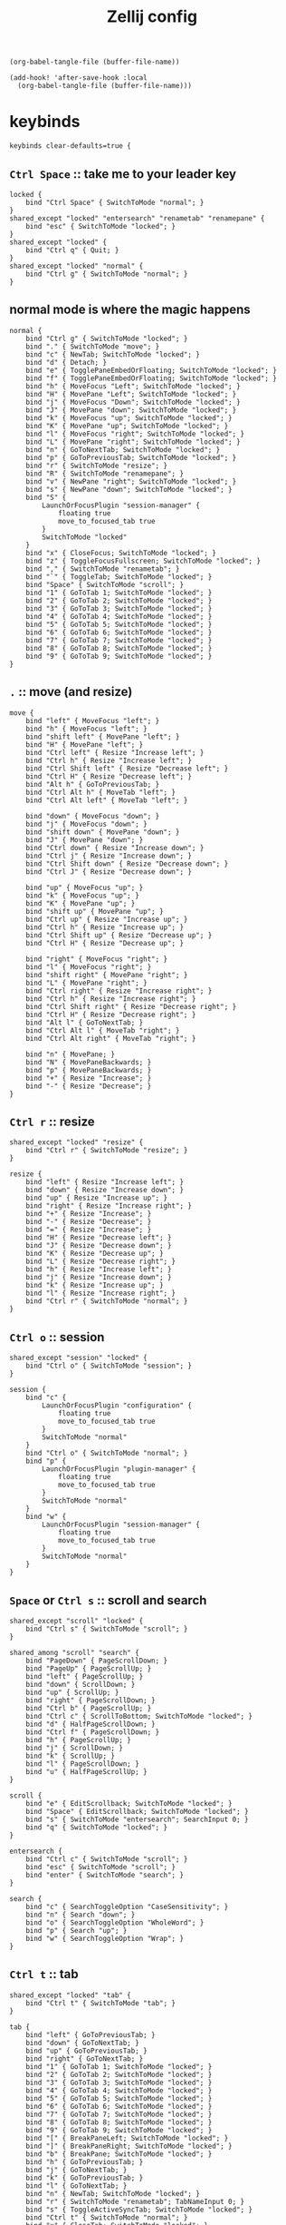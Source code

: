 #+title: Zellij config

#+begin_src elisp :results none
(org-babel-tangle-file (buffer-file-name))
#+end_src

#+begin_src elisp :results none
(add-hook! 'after-save-hook :local
  (org-babel-tangle-file (buffer-file-name)))
#+end_src

* keybinds
#+begin_src kdl :tangle config.kdl
keybinds clear-defaults=true {
#+end_src

** =Ctrl Space= :: take me to your leader key
#+begin_src kdl :tangle config.kdl
    locked {
        bind "Ctrl Space" { SwitchToMode "normal"; }
    }
    shared_except "locked" "entersearch" "renametab" "renamepane" {
        bind "esc" { SwitchToMode "locked"; }
    }
    shared_except "locked" {
        bind "Ctrl q" { Quit; }
    }
    shared_except "locked" "normal" {
        bind "Ctrl g" { SwitchToMode "normal"; }
    }
#+end_src

** normal mode is where the magic happens
#+begin_src kdl :tangle config.kdl
    normal {
        bind "Ctrl g" { SwitchToMode "locked"; }
        bind "." { SwitchToMode "move"; }
        bind "c" { NewTab; SwitchToMode "locked"; }
        bind "d" { Detach; }
        bind "e" { TogglePaneEmbedOrFloating; SwitchToMode "locked"; }
        bind "f" { TogglePaneEmbedOrFloating; SwitchToMode "locked"; }
        bind "h" { MoveFocus "Left"; SwitchToMode "locked"; }
        bind "H" { MovePane "Left"; SwitchToMode "locked"; }
        bind "j" { MoveFocus "Down"; SwitchToMode "locked"; }
        bind "J" { MovePane "down"; SwitchToMode "locked"; }
        bind "k" { MoveFocus "up"; SwitchToMode "locked"; }
        bind "K" { MovePane "up"; SwitchToMode "locked"; }
        bind "l" { MoveFocus "right"; SwitchToMode "locked"; }
        bind "L" { MovePane "right"; SwitchToMode "locked"; }
        bind "n" { GoToNextTab; SwitchToMode "locked"; }
        bind "p" { GoToPreviousTab; SwitchToMode "locked"; }
        bind "r" { SwitchToMode "resize"; }
        bind "R" { SwitchToMode "renamepane"; }
        bind "v" { NewPane "right"; SwitchToMode "locked"; }
        bind "s" { NewPane "down"; SwitchToMode "locked"; }
        bind "S" {
            LaunchOrFocusPlugin "session-manager" {
                floating true
                move_to_focused_tab true
            }
            SwitchToMode "locked"
        }
        bind "x" { CloseFocus; SwitchToMode "locked"; }
        bind "z" { ToggleFocusFullscreen; SwitchToMode "locked"; }
        bind "," { SwitchToMode "renametab"; }
        bind "`" { ToggleTab; SwitchToMode "locked"; }
        bind "Space" { SwitchToMode "scroll"; }
        bind "1" { GoToTab 1; SwitchToMode "locked"; }
        bind "2" { GoToTab 2; SwitchToMode "locked"; }
        bind "3" { GoToTab 3; SwitchToMode "locked"; }
        bind "4" { GoToTab 4; SwitchToMode "locked"; }
        bind "5" { GoToTab 5; SwitchToMode "locked"; }
        bind "6" { GoToTab 6; SwitchToMode "locked"; }
        bind "7" { GoToTab 7; SwitchToMode "locked"; }
        bind "8" { GoToTab 8; SwitchToMode "locked"; }
        bind "9" { GoToTab 9; SwitchToMode "locked"; }
    }
#+end_src

** =.= :: move (and resize)
#+begin_src kdl :tangle config.kdl
    move {
        bind "left" { MoveFocus "left"; }
        bind "h" { MoveFocus "left"; }
        bind "shift left" { MovePane "left"; }
        bind "H" { MovePane "left"; }
        bind "Ctrl left" { Resize "Increase left"; }
        bind "Ctrl h" { Resize "Increase left"; }
        bind "Ctrl Shift left" { Resize "Decrease left"; }
        bind "Ctrl H" { Resize "Decrease left"; }
        bind "Alt h" { GoToPreviousTab; }
        bind "Ctrl Alt h" { MoveTab "left"; }
        bind "Ctrl Alt left" { MoveTab "left"; }

        bind "down" { MoveFocus "down"; }
        bind "j" { MoveFocus "down"; }
        bind "shift down" { MovePane "down"; }
        bind "J" { MovePane "down"; }
        bind "Ctrl down" { Resize "Increase down"; }
        bind "Ctrl j" { Resize "Increase down"; }
        bind "Ctrl Shift down" { Resize "Decrease down"; }
        bind "Ctrl J" { Resize "Decrease down"; }

        bind "up" { MoveFocus "up"; }
        bind "k" { MoveFocus "up"; }
        bind "K" { MovePane "up"; }
        bind "shift up" { MovePane "up"; }
        bind "Ctrl up" { Resize "Increase up"; }
        bind "Ctrl h" { Resize "Increase up"; }
        bind "Ctrl Shift up" { Resize "Decrease up"; }
        bind "Ctrl H" { Resize "Decrease up"; }

        bind "right" { MoveFocus "right"; }
        bind "l" { MoveFocus "right"; }
        bind "shift right" { MovePane "right"; }
        bind "L" { MovePane "right"; }
        bind "Ctrl right" { Resize "Increase right"; }
        bind "Ctrl h" { Resize "Increase right"; }
        bind "Ctrl Shift right" { Resize "Decrease right"; }
        bind "Ctrl H" { Resize "Decrease right"; }
        bind "Alt l" { GoToNextTab; }
        bind "Ctrl Alt l" { MoveTab "right"; }
        bind "Ctrl Alt right" { MoveTab "right"; }

        bind "n" { MovePane; }
        bind "N" { MovePaneBackwards; }
        bind "p" { MovePaneBackwards; }
        bind "+" { Resize "Increase"; }
        bind "-" { Resize "Decrease"; }
    }
#+end_src

** =Ctrl r= :: resize
#+begin_src kdl :tangle config.kdl
    shared_except "locked" "resize" {
        bind "Ctrl r" { SwitchToMode "resize"; }
    }
#+end_src

#+begin_src kdl :tangle config.kdl
    resize {
        bind "left" { Resize "Increase left"; }
        bind "down" { Resize "Increase down"; }
        bind "up" { Resize "Increase up"; }
        bind "right" { Resize "Increase right"; }
        bind "+" { Resize "Increase"; }
        bind "-" { Resize "Decrease"; }
        bind "=" { Resize "Increase"; }
        bind "H" { Resize "Decrease left"; }
        bind "J" { Resize "Decrease down"; }
        bind "K" { Resize "Decrease up"; }
        bind "L" { Resize "Decrease right"; }
        bind "h" { Resize "Increase left"; }
        bind "j" { Resize "Increase down"; }
        bind "k" { Resize "Increase up"; }
        bind "l" { Resize "Increase right"; }
        bind "Ctrl r" { SwitchToMode "normal"; }
    }
#+end_src

** =Ctrl o= :: session
#+begin_src kdl :tangle config.kdl
    shared_except "session" "locked" {
        bind "Ctrl o" { SwitchToMode "session"; }
    }
#+end_src

#+begin_src kdl :tangle config.kdl
    session {
        bind "c" {
            LaunchOrFocusPlugin "configuration" {
                floating true
                move_to_focused_tab true
            }
            SwitchToMode "normal"
        }
        bind "Ctrl o" { SwitchToMode "normal"; }
        bind "p" {
            LaunchOrFocusPlugin "plugin-manager" {
                floating true
                move_to_focused_tab true
            }
            SwitchToMode "normal"
        }
        bind "w" {
            LaunchOrFocusPlugin "session-manager" {
                floating true
                move_to_focused_tab true
            }
            SwitchToMode "normal"
        }
    }
#+end_src

** =Space= or =Ctrl s= :: scroll and search
#+begin_src kdl :tangle config.kdl
    shared_except "scroll" "locked" {
        bind "Ctrl s" { SwitchToMode "scroll"; }
    }

    shared_among "scroll" "search" {
        bind "PageDown" { PageScrollDown; }
        bind "PageUp" { PageScrollUp; }
        bind "left" { PageScrollUp; }
        bind "down" { ScrollDown; }
        bind "up" { ScrollUp; }
        bind "right" { PageScrollDown; }
        bind "Ctrl b" { PageScrollUp; }
        bind "Ctrl c" { ScrollToBottom; SwitchToMode "locked"; }
        bind "d" { HalfPageScrollDown; }
        bind "Ctrl f" { PageScrollDown; }
        bind "h" { PageScrollUp; }
        bind "j" { ScrollDown; }
        bind "k" { ScrollUp; }
        bind "l" { PageScrollDown; }
        bind "u" { HalfPageScrollUp; }
    }

    scroll {
        bind "e" { EditScrollback; SwitchToMode "locked"; }
        bind "Space" { EditScrollback; SwitchToMode "locked"; }
        bind "s" { SwitchToMode "entersearch"; SearchInput 0; }
        bind "q" { SwitchToMode "locked"; }
    }

    entersearch {
        bind "Ctrl c" { SwitchToMode "scroll"; }
        bind "esc" { SwitchToMode "scroll"; }
        bind "enter" { SwitchToMode "search"; }
    }

    search {
        bind "c" { SearchToggleOption "CaseSensitivity"; }
        bind "n" { Search "down"; }
        bind "o" { SearchToggleOption "WholeWord"; }
        bind "p" { Search "up"; }
        bind "w" { SearchToggleOption "Wrap"; }
    }
#+end_src

** =Ctrl t= :: tab
#+begin_src kdl :tangle config.kdl
    shared_except "locked" "tab" {
        bind "Ctrl t" { SwitchToMode "tab"; }
    }
#+end_src

#+begin_src kdl :tangle config.kdl
    tab {
        bind "left" { GoToPreviousTab; }
        bind "down" { GoToNextTab; }
        bind "up" { GoToPreviousTab; }
        bind "right" { GoToNextTab; }
        bind "1" { GoToTab 1; SwitchToMode "locked"; }
        bind "2" { GoToTab 2; SwitchToMode "locked"; }
        bind "3" { GoToTab 3; SwitchToMode "locked"; }
        bind "4" { GoToTab 4; SwitchToMode "locked"; }
        bind "5" { GoToTab 5; SwitchToMode "locked"; }
        bind "6" { GoToTab 6; SwitchToMode "locked"; }
        bind "7" { GoToTab 7; SwitchToMode "locked"; }
        bind "8" { GoToTab 8; SwitchToMode "locked"; }
        bind "9" { GoToTab 9; SwitchToMode "locked"; }
        bind "[" { BreakPaneLeft; SwitchToMode "locked"; }
        bind "]" { BreakPaneRight; SwitchToMode "locked"; }
        bind "b" { BreakPane; SwitchToMode "locked"; }
        bind "h" { GoToPreviousTab; }
        bind "j" { GoToNextTab; }
        bind "k" { GoToPreviousTab; }
        bind "l" { GoToNextTab; }
        bind "n" { NewTab; SwitchToMode "locked"; }
        bind "r" { SwitchToMode "renametab"; TabNameInput 0; }
        bind "s" { ToggleActiveSyncTab; SwitchToMode "locked"; }
        bind "Ctrl t" { SwitchToMode "normal"; }
        bind "x" { CloseTab; SwitchToMode "locked"; }
        bind "tab" { ToggleTab; }
    }
#+end_src

** =Ctrl b= :: tmux
#+begin_src kdl :tangle config.kdl
    shared_except "scroll" "search" "tmux" "locked" {
        bind "Ctrl b" { SwitchToMode "tmux"; }
    }

    shared_among "session" "tmux" {
        bind "d" { Detach; }
    }

    tmux {
        bind "left" { MoveFocus "left"; SwitchToMode "locked"; }
        bind "down" { MoveFocus "down"; SwitchToMode "locked"; }
        bind "up" { MoveFocus "up"; SwitchToMode "locked"; }
        bind "right" { MoveFocus "right"; SwitchToMode "locked"; }
        bind "space" { NextSwapLayout; }
        bind "\"" { NewPane "down"; SwitchToMode "locked"; }
        bind "%" { NewPane "right"; SwitchToMode "locked"; }
        bind "," { SwitchToMode "renametab"; }
        bind "[" { SwitchToMode "scroll"; }
        bind "Ctrl b" { Write 2; SwitchToMode "locked"; }
        bind "c" { NewTab; SwitchToMode "locked"; }
        bind "h" { MoveFocus "left"; SwitchToMode "locked"; }
        bind "j" { MoveFocus "down"; SwitchToMode "locked"; }
        bind "k" { MoveFocus "up"; SwitchToMode "locked"; }
        bind "l" { MoveFocus "right"; SwitchToMode "locked"; }
        bind "n" { GoToNextTab; SwitchToMode "locked"; }
        bind "o" { FocusNextPane; }
        bind "p" { GoToPreviousTab; SwitchToMode "locked"; }
        bind "z" { ToggleFocusFullscreen; SwitchToMode "locked"; }
    }
#+end_src

** =Ctrl p= :: pane
#+begin_src kdl :tangle config.kdl
    shared_except "locked" "pane" {
        bind "Ctrl p" { SwitchToMode "pane"; }
    }
    shared_except "locked" "entersearch" {
        bind "enter" { SwitchToMode "locked"; }
    }
#+end_src

#+begin_src kdl :tangle config.kdl
    pane {
        bind "left" { MoveFocus "left"; }
        bind "down" { MoveFocus "down"; }
        bind "up" { MoveFocus "up"; }
        bind "right" { MoveFocus "right"; }
        bind "c" { SwitchToMode "renamepane"; PaneNameInput 0; }
        bind "d" { NewPane "down"; }
        bind "e" { TogglePaneEmbedOrFloating; }
        bind "f" { TogglePaneEmbedOrFloating; }
        bind "F" { TogglePaneFrames; }
        bind "h" { MoveFocus "left"; }
        bind "H" { MovePane "left"; }
        bind "j" { MoveFocus "down"; }
        bind "J" { MovePane "down"; }
        bind "k" { MoveFocus "up"; }
        bind "K" { MovePane "up"; }
        bind "l" { MoveFocus "right"; }
        bind "L" { MovePane "right"; }
        bind "v" { NewPane; }
        bind "s" { NewPane "down"; }
        bind "p" { SwitchFocus; }
        bind "Ctrl p" { SwitchToMode "locked"; }
        bind "r" { NewPane "right"; }
        bind "w" { ToggleFloatingPanes; SwitchToMode "locked"; }
        bind "x" { CloseFocus; }
        bind "z" { ToggleFocusFullscreen; }
    }
#+end_src

*** TODO clean this redundant keybind up
this is awfully hidden, so I explicitly defined it for normal mode; redundant as, mate.
#+begin_src kdl :tangle config.kdl
    shared_among "pane" "tmux" {
        bind "x" { CloseFocus; SwitchToMode "locked"; }
    }
#+end_src

** renaming things
#+begin_src kdl :tangle config.kdl
    shared_among "renametab" "renamepane" {
        bind "Ctrl c" { SwitchToMode "locked"; }
    }
    renametab {
        bind "esc" { UndoRenameTab; SwitchToMode "tab"; }
    }
    renamepane {
        bind "esc" { UndoRenamePane; SwitchToMode "pane"; }
    }
#+end_src

** lastly, close the block
#+begin_src kdl :tangle config.kdl
}
#+end_src
* plugins
Plugin aliases - can be used to change the implementation of Zellij
changing these requires a restart to take effect
#+begin_src kdl :tangle config.kdl
plugins {
    compact-bar location="zellij:compact-bar"
    configuration location="zellij:configuration"
    filepicker location="zellij:strider" {
        cwd "/"
    }
    plugin-manager location="zellij:plugin-manager"
    session-manager location="zellij:session-manager"
    status-bar location="zellij:status-bar"
    strider location="zellij:strider"
    tab-bar location="zellij:tab-bar"
    welcome-screen location="zellij:session-manager" {
        welcome_screen true
    }
}
#+end_src

Plugins to load in the background when a new session starts
eg. "my-plugin-alias"
eg. "file:/path/to/my-plugin.wasm"
eg. "https://example.com/my-plugin.wasm"
#+begin_src kdl :tangle config.kdl
load_plugins {
    compact-bar
    session-manager
    configuration
    welcome
}
#+end_src

* misc settings
** theme
Choose the theme that is specified in the themes section.
Default: default

this one looks nice but highlighting is fucking invisible
#+begin_src kdl :tangle no
theme "vesper"
#+end_src

** Enable automatic copying (and clearing) of selection when releasing mouse
Default: true
#+begin_src kdl :tangle config.kdl
copy_on_select false
#+end_src

* untangled config options for reference
** Use a simplified UI without special fonts (arrow glyphs)
Options:
- true
- false (Default)

#+begin_src :tangle no
simplified_ui true
#+end_src

** Choose the base input mode of zellij.
Default: normal
#+begin_src :tangle no
default_mode "locked"
#+end_src

** Choose the path to override cwd that zellij will use for opening new panes

#+begin_src :tangle no
default_cwd "/tmp"
#+end_src

** The name of the default layout to load on startup
Default: "default"

#+begin_src :tangle no
default_layout "compact"
#+end_src

** The folder in which Zellij will look for layouts
(Requires restart)

#+begin_src :tangle no
layout_dir "/tmp"
#+end_src

** The folder in which Zellij will look for themes
(Requires restart)

#+begin_src :tangle no
theme_dir "/tmp"
#+end_src

** Toggle enabling the mouse mode.
On certain configurations, or terminals this could
potentially interfere with copying text.
Options:
- true (default)
- false
#+begin_src :tangle no
mouse_mode false
#+end_src

** Toggle having pane frames around the panes
Options:
- true (default, enabled)
- false
#+begin_src :tangle no
pane_frames false
#+end_src

** Mirror shared sessions
When attaching to an existing session with other users,
should the session be mirrored (true)
or should each user have their own cursor (false)
(Requires restart)
Default: false
#+begin_src :tangle no
mirror_session true
#+end_src

** Configure the scroll back buffer size
This is the number of lines zellij stores for each pane in the scroll back
buffer. Excess number of lines are discarded in a FIFO fashion.
(Requires restart)
Valid values: positive integers
Default value: 10000
#+begin_src :tangle no
scroll_buffer_size 10000
#+end_src

** Provide a command to execute when copying text.
The text will be piped to the stdin of the program to perform the copy. This can be used
with terminal emulators which do not support the OSC 52 ANSI control sequence that will be
used by default if this option is not set.
Examples:
#+begin_src :tangle no
copy_command "xclip -selection clipboard" // x11
copy_command "wl-copy"                    // wayland
copy_command "pbcopy"                     // osx

copy_command "pbcopy"
#+end_src

** Choose the destination for copied text
Allows using the primary selection buffer (on x11/wayland) instead of the system clipboard.
Does not apply when using copy_command.
Options:
  - system (default)
  - primary
#+begin_src :tangle no
copy_clipboard "primary"
#+end_src

** Path to the default editor to use to edit pane scrollbuffer
Default: $EDITOR or $VISUAL
#+begin_src :tangle no
scrollback_editor "/usr/bin/vim"
#+end_src

** A fixed name to always give the Zellij session.
Consider also setting `attach_to_session true,`
otherwise this will error if such a session exists.
Default: <RANDOM>
#+begin_src :tangle no
session_name "My singleton session"
#+end_src

** When `session_name` is provided, attaches to that session
if it is already running or creates it otherwise.
Default: false
#+begin_src :tangle no
attach_to_session true
#+end_src

** Toggle between having Zellij lay out panes according to a predefined set of layouts whenever possible
Options:
  - true (default)
  - false
#+begin_src :tangle no
auto_layout false
#+end_src

** Whether sessions should be serialized to the cache folder (including their tabs/panes, cwds and running commands) so that they can later be resurrected
Options:
  - true (default)
  - false
#+begin_src :tangle no
session_serialization false
#+end_src

** Whether pane viewports are serialized along with the session, default is false
Options:
  - true
  - false (default)
#+begin_src :tangle no
serialize_pane_viewport false
#+end_src

** Scrollback lines to serialize along with the pane viewport when serializing sessions
0 defaults to the scrollback size. If this number is higher than the scrollback size, it
will also default to the scrollback size. This does nothing if `serialize_pane_viewport`
is not true.
#+begin_src :tangle no
scrollback_lines_to_serialize 10000
#+end_src

** Enable or disable the rendering of styled and colored underlines (undercurl).
May need to be disabled for certain unsupported terminals
(Requires restart)
Default: true
#+begin_src :tangle no
styled_underlines false
#+end_src

** How often in seconds sessions are serialized
#+begin_src :tangle no
serialization_interval 10000
#+end_src

** Enable or disable writing of session metadata to disk
If disabled, other sessions might not know metadata info on this session.
(Requires restart)
Default: false
#+begin_src :tangle no
disable_session_metadata false
#+end_src

** Enable or disable support for the enhanced Kitty Keyboard Protocol (the host terminal must also support it)
(Requires restart)
Default: true (if the host terminal supports it)
#+begin_src :tangle no
support_kitty_keyboard_protocol true
#+end_src
